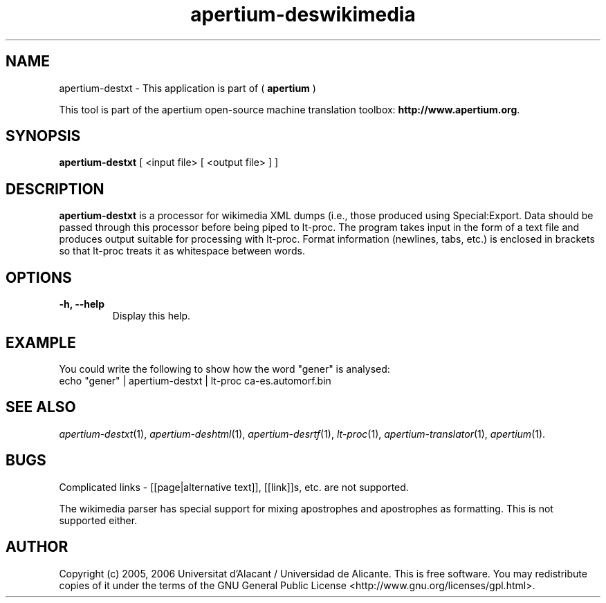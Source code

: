 .TH apertium-deswikimedia 1 2009-08-30 "" ""
.SH NAME
apertium-destxt \- This application is part of (
.B apertium 
)
.PP
This tool is part of the apertium open-source machine translation toolbox: \fBhttp://www.apertium.org\fR.
.SH SYNOPSIS
.B apertium-destxt
[ <input file> [ <output file> ] ]
.PP
.SH DESCRIPTION
.BR apertium-destxt 
is a processor for wikimedia XML dumps (i.e., those produced using 
Special:Export. Data should be passed through this 
processor before being piped to lt-proc. The program takes input
in the form of a text file and produces output suitable for
processing with lt-proc. Format information (newlines, tabs, etc.) is enclosed in brackets so that lt-proc treats it as whitespace between words.
.SH OPTIONS
.TP
.B \-h, \-\-help
Display this help.
.PP
.SH EXAMPLE
.TP
You could write the following to show how the word "gener" is analysed: 
.TP
echo "gener" | apertium-destxt | lt-proc ca-es.automorf.bin
.PP
.SH SEE ALSO
.I apertium-destxt\fR(1),
.I apertium-deshtml\fR(1),
.I apertium-desrtf\fR(1),
.I lt-proc\fR(1),
.I apertium-translator\fR(1),
.I apertium\fR(1).
.SH BUGS
Complicated links - [[page|alternative text]], [[link]]s, etc. are not
supported.
.PP
The wikimedia parser has special support for mixing apostrophes and 
apostrophes as formatting. This is not supported either.
.SH AUTHOR
Copyright (c) 2005, 2006 Universitat d'Alacant / Universidad de Alicante.
This is free software.  You may redistribute copies of it under the terms
of the GNU General Public License <http://www.gnu.org/licenses/gpl.html>.

